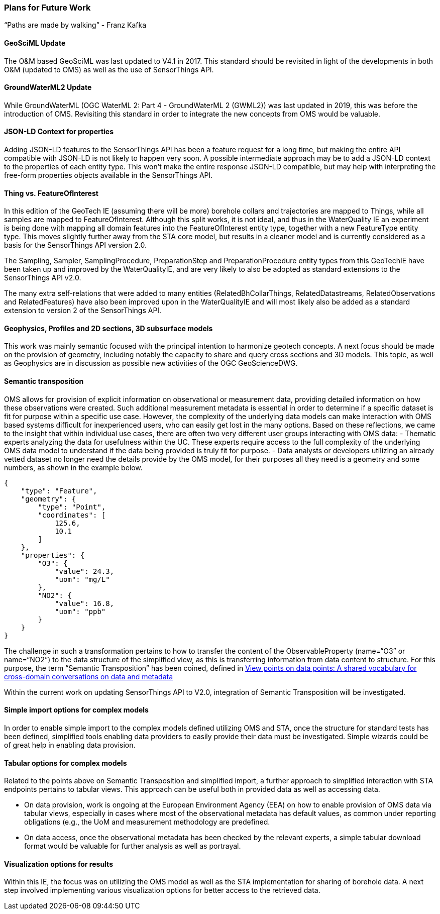 === Plans for Future Work

"`Paths are made by walking`" - Franz Kafka

==== GeoSciML Update

The O&M based GeoSciML was last updated to V4.1 in 2017. This standard
should be revisited in light of the developments in both O&M (updated to
OMS) as well as the use of SensorThings API.

==== GroundWaterML2 Update

While GroundWaterML (OGC WaterML 2: Part 4 - GroundWaterML 2 (GWML2))
was last updated in 2019, this was before the introduction of OMS.
Revisiting this standard in order to integrate the new concepts from OMS
would be valuable.

==== JSON-LD Context for properties

Adding JSON-LD features to the SensorThings API has been a feature
request for a long time, but making the entire API compatible with
JSON-LD is not likely to happen very soon. A possible intermediate
approach may be to add a JSON-LD context to the properties of each
entity type. This won’t make the entire response JSON-LD compatible, but
may help with interpreting the free-form properties objects available in
the SensorThings API.

==== Thing vs. FeatureOfInterest

In this edition of the GeoTech IE (assuming there will be more) borehole
collars and trajectories are mapped to Things, while all samples are
mapped to FeatureOfInterest. Although this split works, it is not ideal,
and thus in the WaterQuality IE an experiment is being done with mapping
all domain features into the FeatureOfInterest entity type, together
with a new FeatureType entity type. This moves slightly further away
from the STA core model, but results in a cleaner model and is currently
considered as a basis for the SensorThings API version 2.0.

The Sampling, Sampler, SamplingProcedure, PreparationStep and
PreparationProcedure entity types from this GeoTechIE have been taken up
and improved by the WaterQualityIE, and are very likely to also be
adopted as standard extensions to the SensorThings API v2.0.

The many extra self-relations that were added to many entities
(RelatedBhCollarThings, RelatedDatastreams, RelatedObservations and
RelatedFeatures) have also been improved upon in the WaterQualityIE and
will most likely also be added as a standard extension to version 2 of
the SensorThings API.

==== Geophysics, Profiles and 2D sections, 3D subsurface models

This work was mainly semantic focused with the principal intention to
harmonize geotech concepts. A next focus should be made on the provision
of geometry, including notably the capacity to share and query cross
sections and 3D models. This topic, as well as Geophysics are in
discussion as possible new activities of the OGC GeoScienceDWG.

==== Semantic transposition

OMS allows for provision of explicit information on observational or
measurement data, providing detailed information on how these
observations were created. Such additional measurement metadata is
essential in order to determine if a specific dataset is fit for purpose
within a specific use case. However, the complexity of the underlying
data models can make interaction with OMS based systems difficult for
inexperienced users, who can easily get lost in the many options. Based
on these reflections, we came to the insight that within individual use
cases, there are often two very different user groups interacting with
OMS data: - Thematic experts analyzing the data for usefulness within
the UC. These experts require access to the full complexity of the
underlying OMS data model to understand if the data being provided is
truly fit for purpose. - Data analysts or developers utilizing an
already vetted dataset no longer need the details provide by the OMS
model, for their purposes all they need is a geometry and some numbers,
as shown in the example below.

....
{
    "type": "Feature",
    "geometry": {
        "type": "Point",
        "coordinates": [
            125.6,
            10.1
        ]
    },
    "properties": {
        "O3": {
            "value": 24.3,
            "uom": "mg/L"
        },
        "NO2": {
            "value": 16.8,
            "uom": "ppb"
        }
    }
}
....

The challenge in such a transformation pertains to how to transfer the
content of the ObservableProperty (name="`O3`" or name="`NO2`") to the
data structure of the simplified view, as this is transferring information
from data content to structure. For this purpose, the term
"`Semantic Transposition`" has been coined, defined in
https://doi.org/10.29173/iq1051[View points on data points: A shared
vocabulary for cross-domain conversations on data and metadata]

Within the current work on updating SensorThings API to V2.0,
integration of Semantic Transposition will be investigated.

==== Simple import options for complex models

In order to enable simple import to the complex models defined utilizing
OMS and STA, once the structure for standard tests has been defined,
simplified tools enabling data providers to easily provide their data
must be investigated. Simple wizards could be of great help in enabling
data provision.

==== Tabular options for complex models

Related to the points above on Semantic Transposition and simplified
import, a further approach to simplified interaction with STA endpoints
pertains to tabular views. This approach can be useful both in provided
data as well as accessing data.

* On data provision, work is ongoing at
the European Environment Agency (EEA) on how to enable provision of OMS
data via tabular views, especially in cases where most of the
observational metadata has default values, as common under reporting
obligations (e.g., the UoM and measurement methodology are predefined.
* On data access, once the observational metadata has been checked by the
relevant experts, a simple tabular download format would be valuable for
further analysis as well as portrayal.

==== Visualization options for results

Within this IE, the focus was on utilizing the OMS model as well as the
STA implementation for sharing of borehole data. A next step involved
implementing various visualization options for better access to the
retrieved data.
